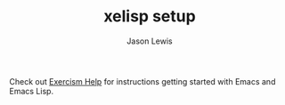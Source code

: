 #+TITLE: xelisp setup
#+AUTHOR: Jason Lewis

Check out [[http://exercism.io/languages/elisp][Exercism Help]] for instructions getting started with Emacs and
Emacs Lisp.
